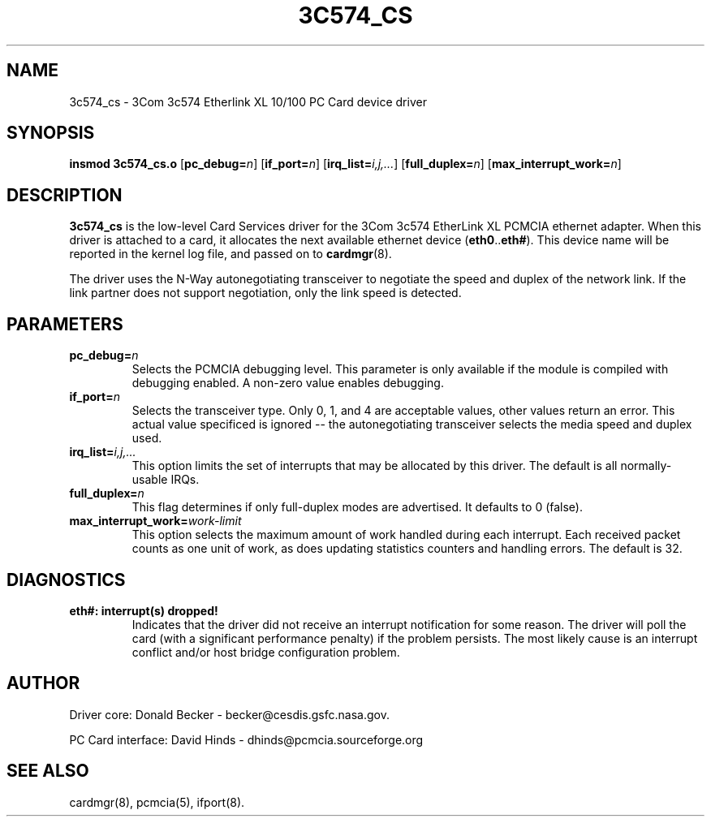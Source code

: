 .\" Copyright (c) 1998 Donald Becker and David Hinds.
.\" tc574_cs.4 1.0 1998/01/12 19:11:01
.\"
.TH 3C574_CS 4 "1998/01/12 19:11:01" "CESDIS"

.SH NAME
3c574_cs \- 3Com 3c574 Etherlink XL 10/100 PC Card device driver

.SH SYNOPSIS
.B insmod 3c574_cs.o
.RB [ pc_debug=\c
.IR n ]
.RB [ if_port=\c
.IR n ]
.RB [ irq_list=\c
.IR i,j,... ]
.RB [ full_duplex=\c
.IR n ]
.RB [ max_interrupt_work=\c
.IR n ]

.SH DESCRIPTION
.B 3c574_cs
is the low-level Card Services driver for the 3Com 3c574 EtherLink XL
PCMCIA ethernet adapter.  When this driver is attached to a card, it
allocates the next available ethernet device
.RB ( eth0 .. eth# ).
This device name will be reported in the kernel log file, and passed on to
.BR cardmgr (8).
.PP
The driver uses the N-Way autonegotiating transceiver to negotiate the
speed and duplex of the network link.  If the link partner does not
support negotiation, only the link speed is detected.

.SH PARAMETERS
.TP
.BI pc_debug= n
Selects the PCMCIA debugging level.  This parameter is only available
if the module is compiled with debugging enabled.  A non-zero value
enables debugging.
.TP
.BI if_port= n
Selects the transceiver type.  Only 0, 1, and 4 are acceptable values, other
values return an error.  This actual value specificed is ignored -- the
autonegotiating transceiver selects the media speed and duplex used.
.TP
.BI irq_list= i,j,...
This option limits the set of interrupts that may be allocated by this driver.
The default is all normally-usable IRQs.
.TP
.BI full_duplex= n
This flag determines if only full-duplex modes are advertised.  It
defaults to 0 (false).
.TP
.BI max_interrupt_work= work-limit
This option selects the maximum amount of work handled during each
interrupt.  Each received packet counts as one unit of work, as does
updating statistics counters and handling errors.  The default is 32.

.SH DIAGNOSTICS
.TP
.B eth#: interrupt(s) dropped!
Indicates that the driver did not receive an interrupt notification
for some reason.  The driver will poll the card (with a significant
performance penalty) if the problem persists.  The most likely cause
is an interrupt conflict and/or host bridge configuration problem.

.SH AUTHOR
Driver core: Donald Becker \- becker@cesdis.gsfc.nasa.gov.
.PP
PC Card interface: David Hinds \- dhinds@pcmcia.sourceforge.org
.SH "SEE ALSO"
cardmgr(8), pcmcia(5), ifport(8).

